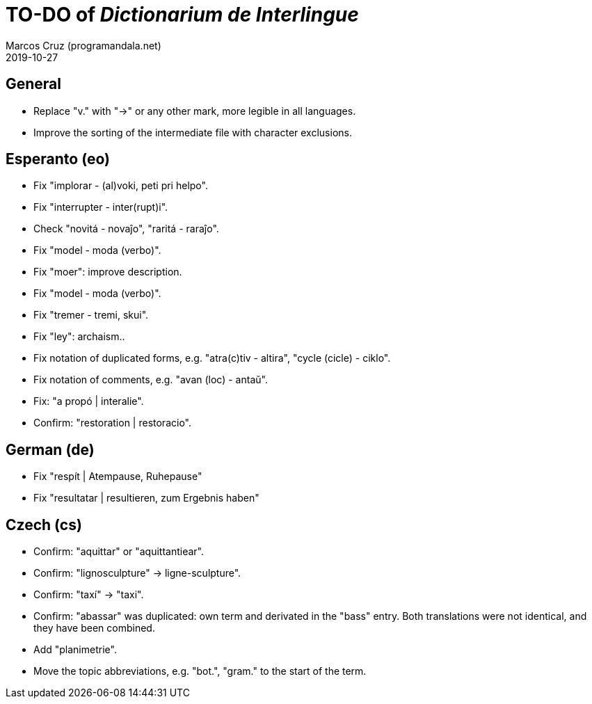 = TO-DO of _Dictionarium de Interlingue_
:author: Marcos Cruz (programandala.net)
:revdate: 2019-10-27

// This file is part of project
// _Dictionarium de Interlingue_
//
// by Marcos Cruz (programandala.net)
// http://ne.alinome.net
//
// This file is in Asciidoctor format
// (http//asciidoctor.org)
//
// Last modified 201910271847

== General

- Replace "v." with "->" or any other mark, more legible in all
  languages.
- Improve the sorting of the intermediate file with character
  exclusions.

== Esperanto (eo)

- Fix "implorar - (al)voki, peti pri helpo".
- Fix "interrupter - inter(rupt)i".
- Check "novitá - novaĵo", "raritá - raraĵo".
- Fix "model - moda (verbo)".
- Fix "moer": improve description.
- Fix "model - moda (verbo)".
- Fix "tremer - tremi, skui".
- Fix "ley": archaism..
- Fix notation of duplicated forms, e.g. "atra(c)tiv - altira", "cycle
  (cicle) - ciklo".
- Fix notation of comments, e.g. "avan (loc) - antaŭ".
- Fix: "a propó | interalie".
- Confirm: "restoration | restoracio".

== German (de)

- Fix "respít | Atempause, Ruhepause"
- Fix "resultatar | resultieren, zum Ergebnis haben"

== Czech (cs)

- Confirm: "aquittar" or "aquittantiear". 
- Confirm: "lignosculpture" -> ligne-sculpture".
- Confirm: "taxí" -> "taxi".
- Confirm: "abassar" was duplicated: own term and derivated in the
  "bass" entry. Both translations were not identical, and they have
  been combined.
- Add   "planimetrie".
- Move the topic abbreviations, e.g. "bot.", "gram." to the start of
  the term.
